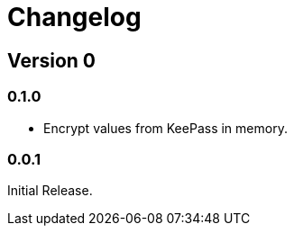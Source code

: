 = Changelog

== Version 0

=== 0.1.0

* Encrypt values from KeePass in memory.

=== 0.0.1

Initial Release.
